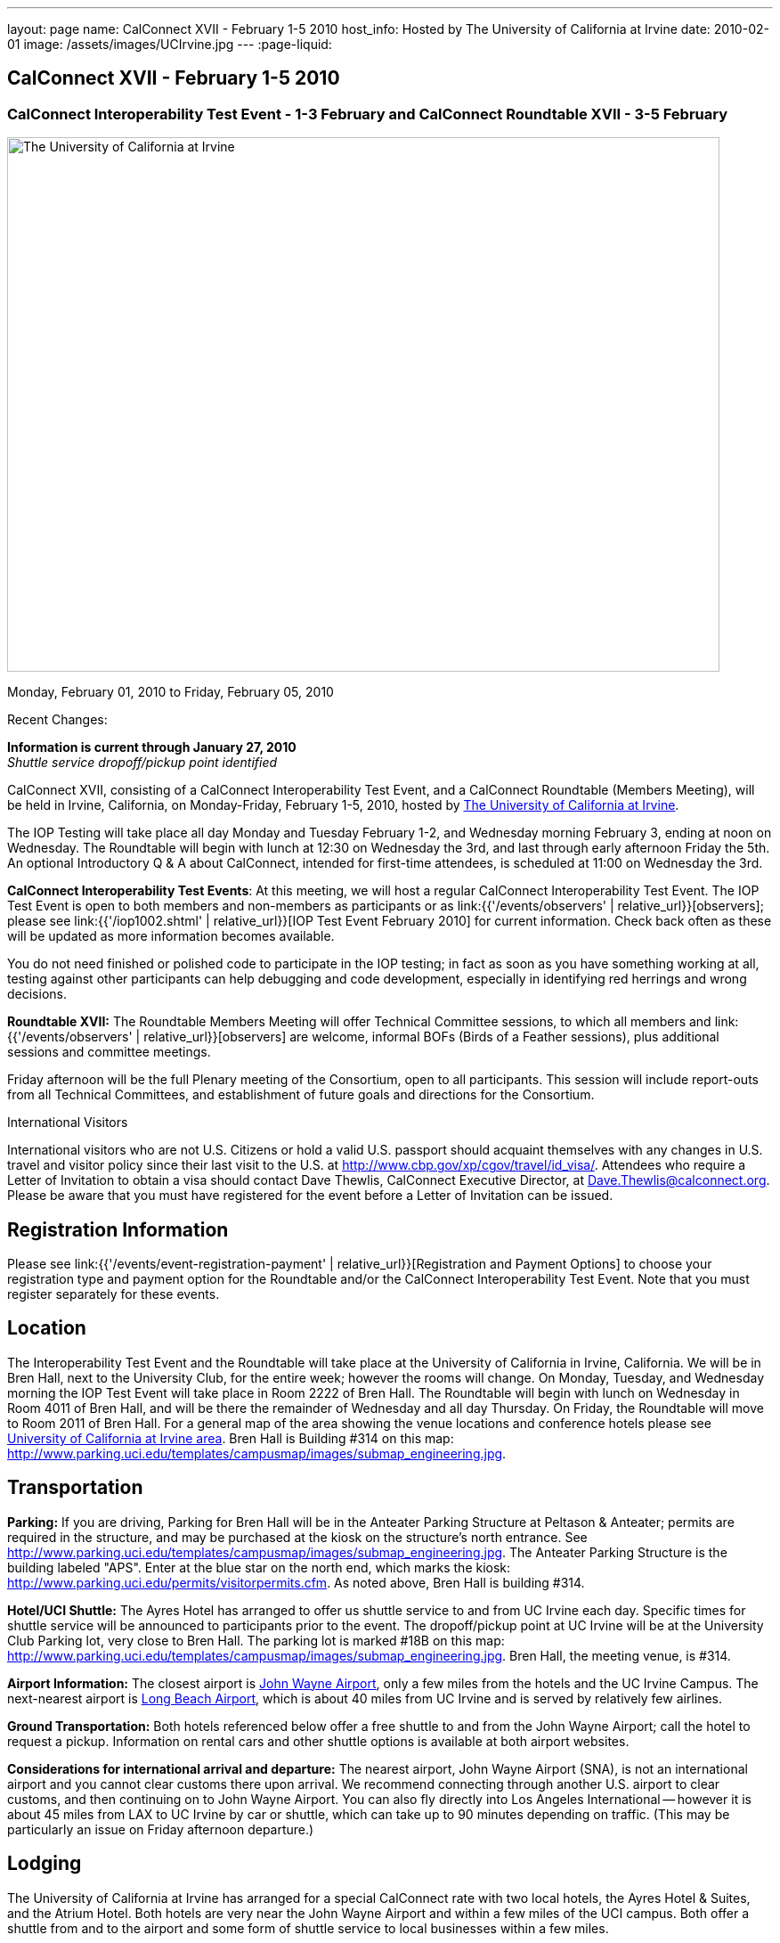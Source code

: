 ---
layout: page
name: CalConnect XVII - February 1-5 2010
host_info: Hosted by The University of California at Irvine
date: 2010-02-01
image: /assets/images/UCIrvine.jpg
---
:page-liquid:

== CalConnect XVII - February 1-5 2010

=== CalConnect Interoperability Test Event - 1-3 February and CalConnect Roundtable XVII - 3-5 February

[[intro]]
image:{{'/assets/images/UCIrvine.jpg' | relative_url }}[The
University of California at Irvine,width=800,height=600]

Monday, February 01, 2010 to Friday, February 05, 2010

Recent Changes:

*Information is current through January 27, 2010* +
_Shuttle service dropoff/pickup point identified_

CalConnect XVII, consisting of a CalConnect Interoperability Test Event, and a CalConnect Roundtable (Members Meeting), will be held in Irvine, California, on Monday-Friday, February 1-5, 2010, hosted by http://www.uci.edu[The University of California at Irvine].

The IOP Testing will take place all day Monday and Tuesday February 1-2, and Wednesday morning February 3, ending at noon on Wednesday. The Roundtable will begin with lunch at 12:30 on Wednesday the 3rd, and last through early afternoon Friday the 5th. An optional Introductory Q & A about CalConnect, intended for first-time attendees, is scheduled at 11:00 on Wednesday the 3rd.

*CalConnect Interoperability Test Events*: At this meeting, we will host a regular CalConnect Interoperability Test Event. The IOP Test Event is open to both members and non-members as participants or as link:{{'/events/observers' | relative_url}}[observers]; please see link:{{'/iop1002.shtml' | relative_url}}[IOP Test Event February 2010] for current information. Check back often as these will be updated as more information becomes available.

You do not need finished or polished code to participate in the IOP testing; in fact as soon as you have something working at all, testing against other participants can help debugging and code development, especially in identifying red herrings and wrong decisions.

*Roundtable XVII:* The Roundtable Members Meeting will offer Technical Committee sessions, to which all members and link:{{'/events/observers' | relative_url}}[observers] are welcome, informal BOFs (Birds of a Feather sessions), plus additional sessions and committee meetings.

Friday afternoon will be the full Plenary meeting of the Consortium, open to all participants. This session will include report-outs from all Technical Committees, and establishment of future goals and directions for the Consortium.

International Visitors

International visitors who are not U.S. Citizens or hold a valid U.S. passport should acquaint themselves with any changes in U.S. travel and visitor policy since their last visit to the U.S. at http://www.cbp.gov/xp/cgov/travel/id_visa/[]. Attendees who require a Letter of Invitation to obtain a visa should contact Dave Thewlis, CalConnect Executive Director, at mailto:dave.thewlis@calconnect.org[Dave.Thewlis@calconnect.org]. Please be aware that you must have registered for the event before a Letter of Invitation can be issued.

[[registration]]
== Registration Information

Please see link:{{'/events/event-registration-payment' | relative_url}}[Registration and Payment Options] to choose your registration type and payment option for the Roundtable and/or the CalConnect Interoperability Test Event. Note that you must register separately for these events.

[[location]]
== Location

The Interoperability Test Event and the Roundtable will take place at the University of California in Irvine, California. We will be in Bren Hall, next to the University Club, for the entire week; however the rooms will change. On Monday, Tuesday, and Wednesday morning the IOP Test Event will take place in Room 2222 of Bren Hall. The Roundtable will begin with lunch on Wednesday in Room 4011 of Bren Hall, and will be there the remainder of Wednesday and all day Thursday. On Friday, the Roundtable will move to Room 2011 of Bren Hall. For a general map of the area showing the venue locations and conference hotels please see http://maps.google.com/maps/ms?ie=UTF8&hl=en&msa=0&msid=105447925503204780687.000479ebabcfd2338e558&z=14[University of California at Irvine area]. Bren Hall is Building #314 on this map: http://www.parking.uci.edu/templates/campusmap/images/submap_engineering.jpg[].

[[transportation]]
== Transportation

*Parking:* If you are driving, Parking for Bren Hall will be in the Anteater Parking Structure at Peltason & Anteater; permits are required in the structure, and may be purchased at the kiosk on the structure's north entrance. See http://www.parking.uci.edu/templates/campusmap/images/submap_engineering.jpg[]. The Anteater Parking Structure is the building labeled "APS". Enter at the blue star on the north end, which marks the kiosk: http://www.parking.uci.edu/permits/visitorpermits.cfm[]. As noted above, Bren Hall is building #314.

*Hotel/UCI Shuttle:* The Ayres Hotel has arranged to offer us shuttle service to and from UC Irvine each day. Specific times for shuttle service will be announced to participants prior to the event. The dropoff/pickup point at UC Irvine will be at the University Club Parking lot, very close to Bren Hall. The parking lot is marked #18B on this map: http://www.parking.uci.edu/templates/campusmap/images/submap_engineering.jpg[]. Bren Hall, the meeting venue, is #314.

*Airport Information:* The closest airport is http://www.ocair.com/[John Wayne Airport], only a few miles from the hotels and the UC Irvine Campus. The next-nearest airport is http://www.longbeach.gov/airport/[Long Beach Airport], which is about 40 miles from UC Irvine and is served by relatively few airlines.

*Ground Transportation:* Both hotels referenced below offer a free shuttle to and from the John Wayne Airport; call the hotel to request a pickup. Information on rental cars and other shuttle options is available at both airport websites.

*Considerations for international arrival and departure:* The nearest airport, John Wayne Airport (SNA), is not an international airport and you cannot clear customs there upon arrival. We recommend connecting through another U.S. airport to clear customs, and then continuing on to John Wayne Airport. You can also fly directly into Los Angeles International -- however it is about 45 miles from LAX to UC Irvine by car or shuttle, which can take up to 90 minutes depending on traffic. (This may be particularly an issue on Friday afternoon departure.)

[[lodging]]
== Lodging

The University of California at Irvine has arranged for a special CalConnect rate with two local hotels, the Ayres Hotel & Suites, and the Atrium Hotel. Both hotels are very near the John Wayne Airport and within a few miles of the UCI campus. Both offer a shuttle from and to the airport and some form of shuttle service to local businesses within a few miles.

We have chosen the Ayres Hotel & Suites Costa Mesa / Newport Beach as our conference hotel. The Ayres is offering a special CalConnect rate of $79/night for the nights of January 31 through February 5. (A Junior Suite is also available at $99/night.)

Please note that you must have booked your room and guaranteed with a credit card by January 15 2010 to ensure you receive the special room rate. The room block is limited, so book early. _The CalConnect Rate will be available for booking as of Monday, December 7, 2009_.


[cols="4,17,2,17"]
|===
|
.<a| *The Ayres Hotel & Suites +
Costa Mesa / Newport Beach* +
325 Bristol Street +
Costa Mesa, CA 92626 +
Phone: +1 714 549 0300 +
http://www.ayreshotels.com/costamesa/ +
UCI CalConnect rate $79/night single/double +
Call 800-322-9992 to book your room; +
request the "CalConnect Group Block". +
Includes complimentary parking and wireless internet, +
breakfast buffet, airport and local shuttle.* +
See link:{{'/CalConnect17%20Ayres%20Hotel.pdf' | relative_url}}[Ayres Hotel & Suites].
|
.<a| *Atrium Hotel* +
18700 MacArthur Blvd. +
Irvine, CA 92612 +
(949) 833-2770, Fax: (949) 757-0330 +
UCI Rate $89/night single/double +
http://www.atriumhotel.com/ +
Includes complimentary parking and in-room internet, +
breakfast buffet, airport and local shuttle.

|===

We hope to arrange scheduled shuttle runs to and from the Ayres Hotel and the
UCI Campus in the morning and evening. All registered participants will be asked
prior to the event if they plan to use the shuttle so we can tell the hotel how
many people to expect.

If you have a preferred hotel chain or your company does, the usual hotel chains
have hotels in the area; these hotels are mostly clustered more or less in the
vicinity of the airport. There are no hotels within comfortable walking distance
of the UCI campus.

[[test-schedule]]
== Test Event Schedule

The IOP Test Event begins at 0800 Monday morning and runs all day Monday and
Tuesday, plus Wednesday morning. The Roundtable begins with lunch on Wednesday
and runs until early afternoon on Friday.

[cols=3]
|===
3+.<| *CALCONNECT INTEROPERABILITY TEST EVENTS*

.<a| *Monday 1 February* +
*Room 2222, Bren Hall* +
0800-0830 Opening Breakfast +
0830-1000 Testing +
1000-1030 Break +
1030-1230 Testing +
1230-1330 Lunch +
1330-1530 Testing +
1530-1600 BOFs/Break +
1600-1800 Testing

1900-2100 IOP Test Dinner +
_Steelhead Brewing Company, Irvine_ +
http://www.steelheadbrewery.com[www.steelheadbrewery.com]
.<a| *Tuesday 2 February* +
*Room 2222, Bren Hall* +
0800-0830 Breakfast +
0830-1000 Testing +
1000-1030 Break +
1030-1230 Testing +
1230-1330 Lunch +
1330-1530 Testing +
1530-1600 Break +
1600-1800 Testing
.<a| *Wednesday 3 February* +
*Room 2222, Bren Hall* +
0800-0830 Breakfast +
0830-1000 Testing +
1000-1030 Break +
1030-1200 Testing +
1200-1230 Wrap-up +
1230 End of IOP Testing

1230-1330 Lunch/Opening^2^

|===



[[conference-schedule]]
== Conference Schedule

The IOP Test Event begins at 0800 Monday morning and runs all day Monday and
Tuesday, plus Wednesday morning. The Roundtable begins with lunch on Wednesday
and runs until early afternoon on Friday.

[cols=3]
|===
3+.<| *ROUNDTABLE XVII*

3+.<|
.<a| *Wednesday 3 February* +
*Room 4011, Bren Hall* +
1000-1200 User Special Interest Group^6^ +
1100-1200 Introduction to CalConnect^3^ +
1230-1330 Lunch/Opening +
1315-1330 IOP Test Report +
1330-1430 TC EVENTPUB +
1430-1530 TC RESOURCE +
1530-1545 Break +
1545-1715 TC XML +
1715-1800 USIG Profile: UCI

1800-1930 Welcome Reception^4^ +
_Library Room, University Club_
.<a| *Thursday 4 February* +
*Room 4011, Bren Hall* +
0800-0830 Breakfast +
0830-1030 TC CALDAV +
1030-1100 Break +
1100-1230 TC FREEBUSY +
1230-1330 Lunch +
1330-1500 TC iSCHEDULE +
1500-1600 TC TIMEZONE +
1600-1630 Break +
1630-1800 Steering Committee

1930-2130 Group Dinner^5^ +
_Ayres Hotel, +
Costa Mesa/Newport Beach_
.<a| *Friday 5 February* +
*Room 2011, Bren Hall* +
0800-0830 Breakfast +
0830-0930 TC MOBILE +
0930-1030 TC USECASE +
1030-1100 Break +
1100-1200 Digital Calendar Outreach +
1200-1230 TC Wrapup +
1230-1330 Working Lunch +
1230-1400 CalConnect Plenary Session +
1400 Close of Meeting

3+|
3+.<a|
^2^The Wednesday lunch is for all participants in the IOP Test Event and/or Roundtable +
^3^The Introduction to CalConnect is an optional informal Q&A session for new attendees (observers or new member representatives) +
^4^All Roundtable and/or IOP Test Event participants are invited to the Wednesday evening reception +
^5^All Roundtable participants are invited to the group dinner on Thursday +
^6^The User Special Interest Group will meet separately from the IOP test event.

Breakfast, lunch, and morning and afternoon breaks will be served to all
participants in the Roundtable and the IOP test events and are included in your
registration fees.

|===
[[agendas]]
=== Topical Agendas

[cols=2]
|===
.<a|
*TC CALDAV* Thu 0830-1030 +
1. Progress and Status Update +
1.1 IETF +
1.2 CalConnect +
2. Open Discussions +
2.1 CalDAV Scheduling +
2.2 Calendar Alarm Extensions +
2.3 WebDAV Synchronization +
2.4 Shared Calendars +
2.5 Calendar Attachments +
3. Moving Forward +
3.1 Plan of Action +
3.2 Next Conference Calls

*TC EVENTPUB* Wed 1330-1430 +
1. Review Charter (Mission and Goals) +
2. Discussion: Starting Use Cases and Requirements +
3. Rich text and iCalendar extensions +
3.1 Resource Reference proposal +
4. Liaisons with other TCs (RESOURCE, USECASE, XML)

*TC FREEBUSY* Thu 1100-1230 +
1. Consensus Scheduling Proposal +
1,1 Presentation and Discussion +
2. Moving Forward +
2.1 Plan of Action +
2.2 Next Conference Calls

*TC IOPTEST* Wed 1315-1330 +
Review of IOP test participant findings

*TC iSCHEDULE* Thu 1330-1500 +
1. Progress and status update +
2. Open Discussions 3. Moving Forward +
3.1 Plan of Action +
3.2 Next Conference Calls
.<a| *TC MOBILE* Fri 0830-0930 +
1. Update on TC activities +
2. Interop event status +
3. Synchronization technologies discussion +
(focus on ActiveSync) +
4. Outreach efforts +
5. Next steps

*TC RESOURCE* Wed 1430-1530 +
1. Calconnect last call for cal-resources schema draft +
2. Next steps for the draft +
3. Next topic for TC Resource

*TC TIMEZONE* Thu 1500-1600 +
1. Timezone Service proposal +
Presentation and discussion +
2. Planning for May IOP Tests +
3. Next Steps

*TC USECASE* Fri 0930-1030 +
1. Review Recommended Glossary revisions +
2. Invite responses to same +
3. Review USig responses to UseCases +
4. Invite responses to same

*TC XML* Wed 1545-1715 +
1. Current status of "XCAL" specification +
2. Discuss calendar web service design +
3. Discuss work timeline for calendar web service +
4. Status of OASIS and WS-CALENDAR

*USIG Profile: UCI* Wed 1715-1800 +
Presentation on UC Irvine +
Calendaring implementation, +
Needs and Concerns

|===
